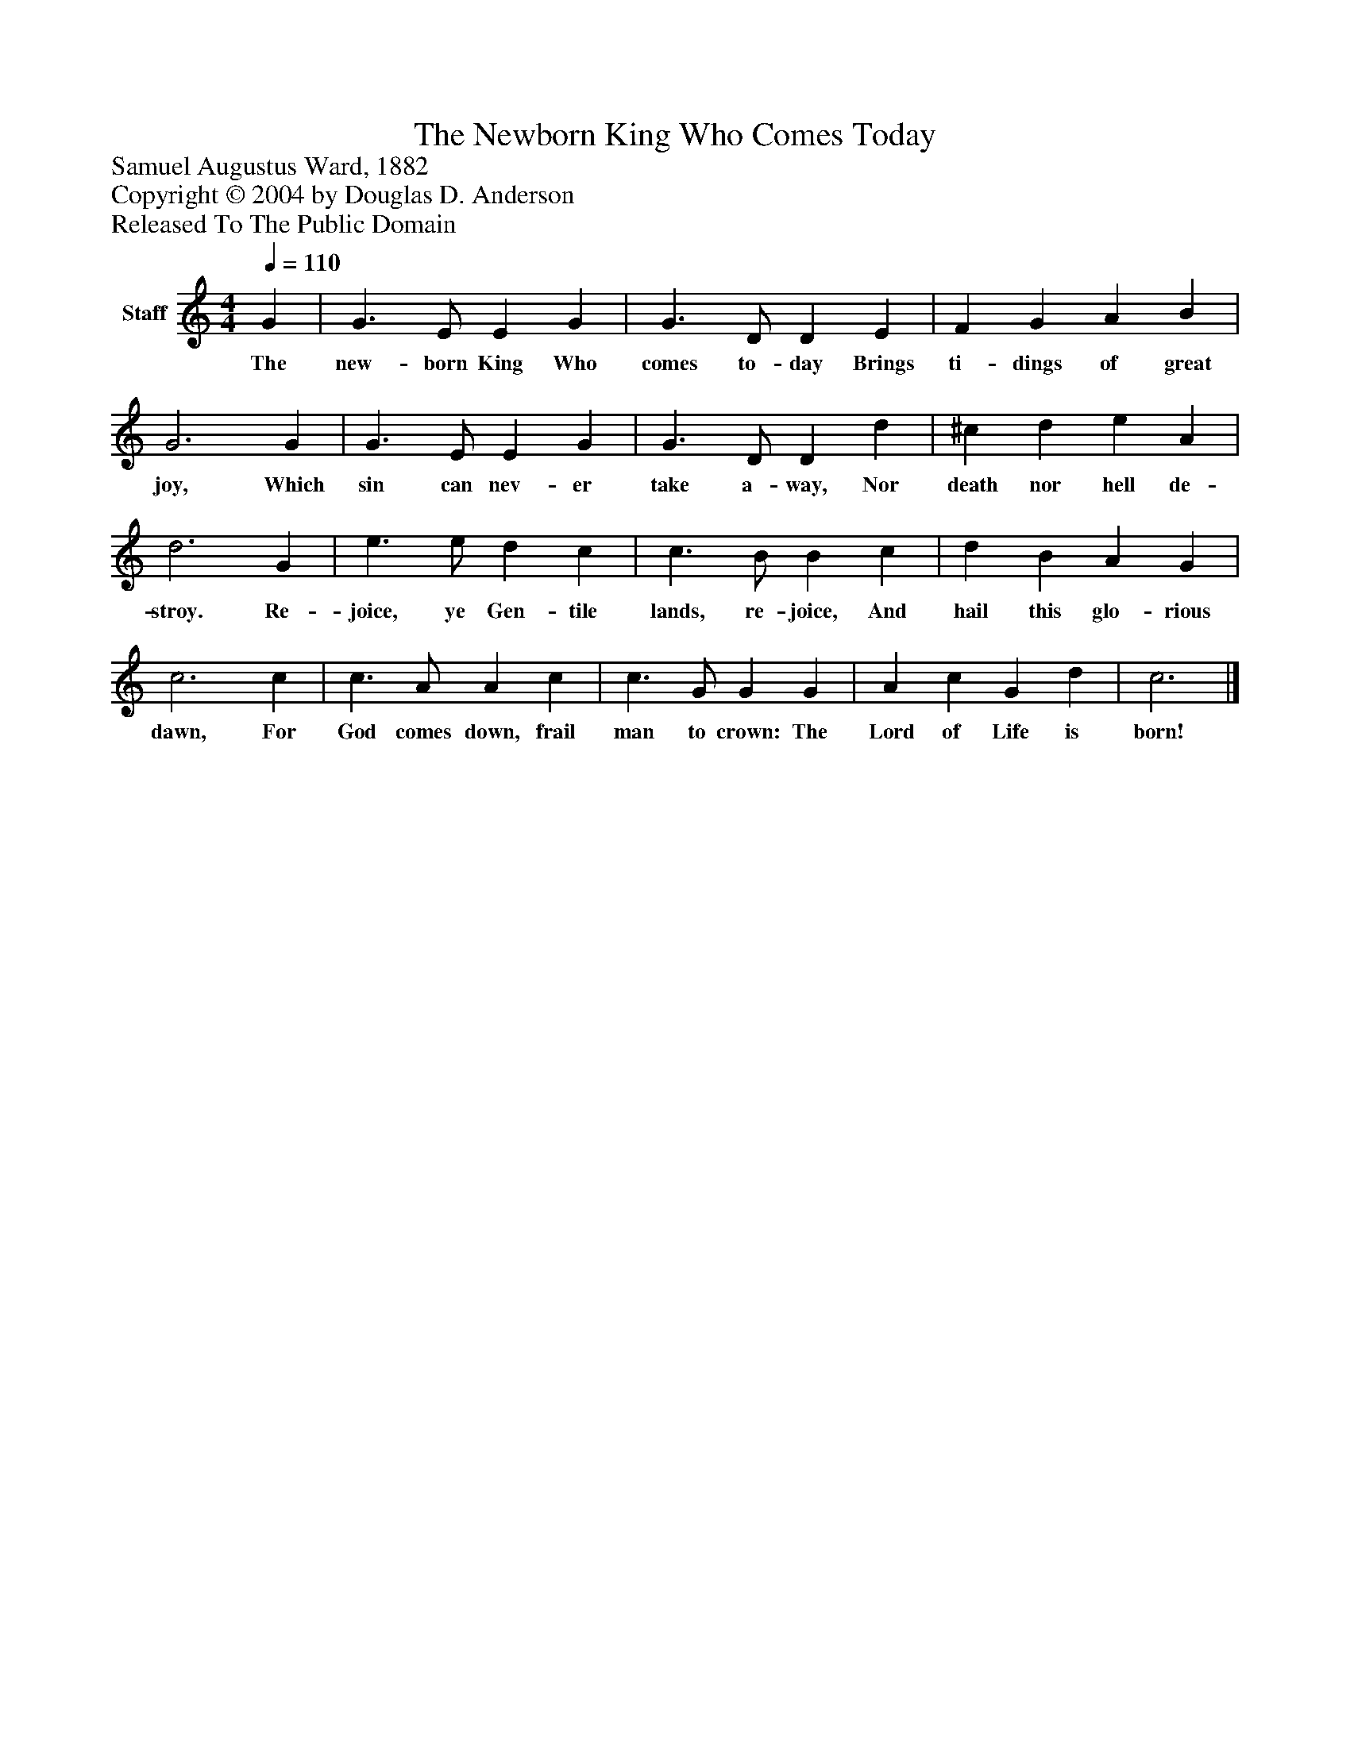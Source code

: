 %%abc-creator mxml2abc 1.4
%%abc-version 2.0
%%continueall true
%%titletrim true
%%titleformat A-1 T C1, Z-1, S-1
X: 0
T: The Newborn King Who Comes Today
Z: Samuel Augustus Ward, 1882
Z: Copyright © 2004 by Douglas D. Anderson
Z: Released To The Public Domain
L: 1/4
M: 4/4
Q: 1/4=110
V: P1 name="Staff"
%%MIDI program 1 19
K: C
[V: P1]  G | G3/ E/ E G | G3/ D/ D E | F G A B | G3 G | G3/ E/ E G | G3/ D/ D d | ^c d e A | d3 G | e3/ e/ d c | c3/ B/ B c | d B A G | c3 c | c3/ A/ A c | c3/ G/ G G | A c G d | c3|]
w: The new- born King Who comes to- day Brings ti- dings of great joy, Which sin can nev- er take a- way, Nor death nor hell de- stroy. Re- joice, ye Gen- tile lands, re- joice, And hail this glo- rious dawn, For God comes down, frail man to crown: The Lord of Life is born!


